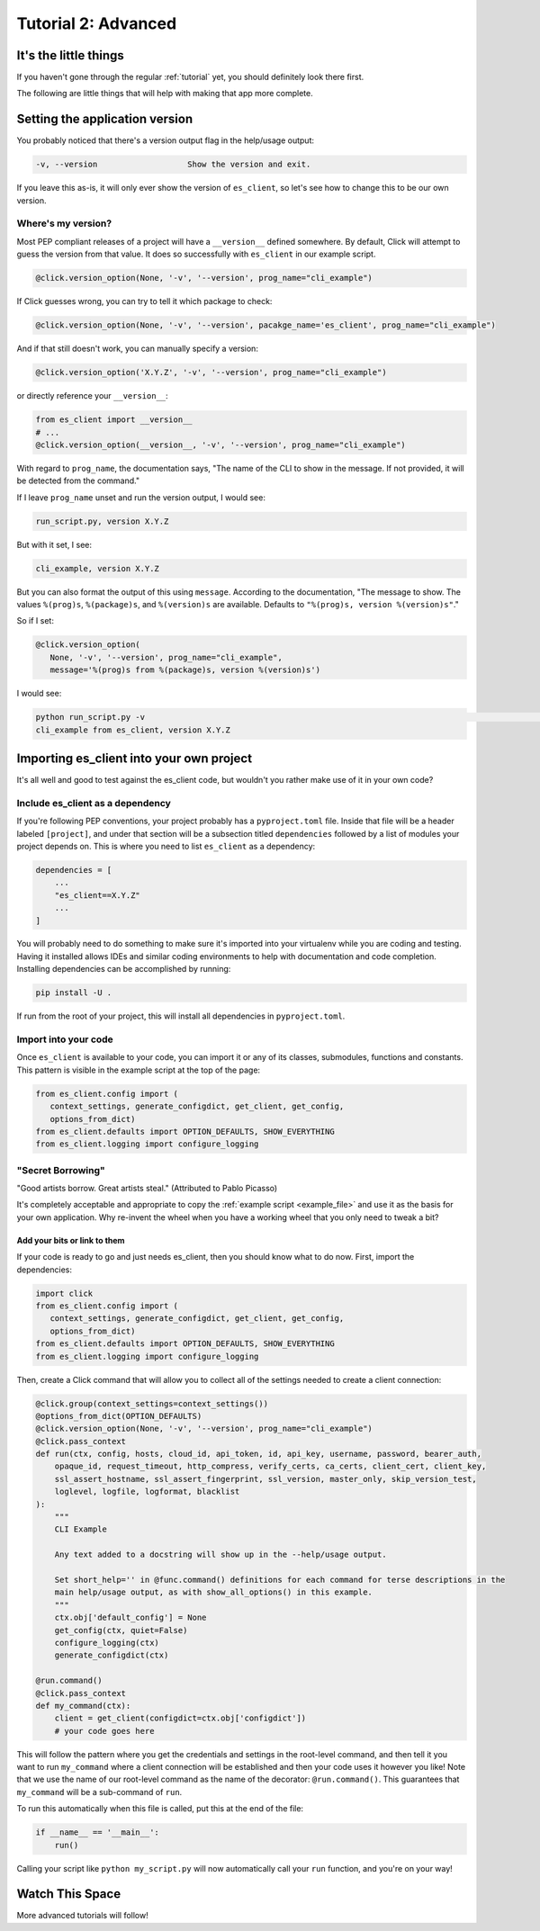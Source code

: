 .. _tutorial2:

####################
Tutorial 2: Advanced
####################

**********************
It's the little things
**********************

If you haven't gone through the regular :ref:`tutorial` yet, you should definitely look there first.

The following are little things that will help with making that app more complete.

.. _setting_version:

*******************************
Setting the application version
*******************************

You probably noticed that there's a version output flag in the help/usage output:

.. code-block:: console

   -v, --version                   Show the version and exit.

If you leave this as-is, it will only ever show the version of ``es_client``, so let's see how to
change this to be our own version.

===================
Where's my version?
===================

Most PEP compliant releases of a project will have a ``__version__`` defined somewhere. By default,
Click will attempt to guess the version from that value. It does so successfully with ``es_client``
in our example script.

.. code-block:: python

   @click.version_option(None, '-v', '--version', prog_name="cli_example")

If Click guesses wrong, you can try to tell it which package to check:

.. code-block:: python

   @click.version_option(None, '-v', '--version', pacakge_name='es_client', prog_name="cli_example")

And if that still doesn't work, you can manually specify a version:

.. code-block:: python

   @click.version_option('X.Y.Z', '-v', '--version', prog_name="cli_example")

or directly reference your ``__version__``:

.. code-block:: python

   from es_client import __version__
   # ...
   @click.version_option(__version__, '-v', '--version', prog_name="cli_example")

With regard to ``prog_name``, the documentation says, "The name of the CLI to show in the message. If
not provided, it will be detected from the command."

If I leave ``prog_name`` unset and run the version output, I would see:

.. code-block:: console

   run_script.py, version X.Y.Z

But with it set, I see:

.. code-block:: console

   cli_example, version X.Y.Z

But you can also format the output of this using ``message``. According to the documentation, "The
message to show. The values ``%(prog)s``, ``%(package)s``, and ``%(version)s`` are available.
Defaults to ``"%(prog)s, version %(version)s"``."

So if I set:

.. code-block:: python

   @click.version_option(
      None, '-v', '--version', prog_name="cli_example",
      message='%(prog)s from %(package)s, version %(version)s')

I would see:

.. code-block:: console

   python run_script.py -v                                                                                                  ─╯
   cli_example from es_client, version X.Y.Z

.. _importing:

*****************************************
Importing es_client into your own project
*****************************************

It's all well and good to test against the es_client code, but wouldn't you rather make use of it
in your own code?

=================================
Include es_client as a dependency
=================================

If you're following PEP conventions, your project probably has a ``pyproject.toml`` file. Inside
that file will be a header labeled ``[project]``, and under that section will be a subsection
titled ``dependencies`` followed by a list of modules your project depends on. This is where you
need to list ``es_client`` as a dependency:

.. code-block::

   dependencies = [
       ...
       "es_client==X.Y.Z"
       ...
   ]

You will probably need to do something to make sure it's imported into your virtualenv while you are
coding and testing. Having it installed allows IDEs and similar coding environments to help with
documentation and code completion. Installing dependencies can be accomplished by running:

.. code-block:: console

   pip install -U .

If run from the root of your project, this will install all dependencies in ``pyproject.toml``.

=====================
Import into your code
=====================

Once ``es_client`` is available to your code, you can import it or any of its classes, submodules,
functions and constants. This pattern is visible in the example script at the top of the page:

.. code-block:: python

   from es_client.config import (
      context_settings, generate_configdict, get_client, get_config,
      options_from_dict)
   from es_client.defaults import OPTION_DEFAULTS, SHOW_EVERYTHING
   from es_client.logging import configure_logging


==================
"Secret Borrowing"
==================

"Good artists borrow. Great artists steal." (Attributed to Pablo Picasso)

It's completely acceptable and appropriate to copy the :ref:`example script <example_file>` and use
it as the basis for your own application. Why re-invent the wheel when you have a working wheel that
you only need to tweak a bit?

-----------------------------
Add your bits or link to them
-----------------------------

If your code is ready to go and just needs es_client, then you should know what to do now. First,
import the dependencies:

.. code-block:: python

   import click
   from es_client.config import (
      context_settings, generate_configdict, get_client, get_config,
      options_from_dict)
   from es_client.defaults import OPTION_DEFAULTS, SHOW_EVERYTHING
   from es_client.logging import configure_logging

Then, create a Click command that will allow you to collect all of the settings needed to create a
client connection:

.. code-block:: python

   @click.group(context_settings=context_settings())
   @options_from_dict(OPTION_DEFAULTS)
   @click.version_option(None, '-v', '--version', prog_name="cli_example")
   @click.pass_context
   def run(ctx, config, hosts, cloud_id, api_token, id, api_key, username, password, bearer_auth,
       opaque_id, request_timeout, http_compress, verify_certs, ca_certs, client_cert, client_key,
       ssl_assert_hostname, ssl_assert_fingerprint, ssl_version, master_only, skip_version_test,
       loglevel, logfile, logformat, blacklist
   ):
       """
       CLI Example 
       
       Any text added to a docstring will show up in the --help/usage output.
   
       Set short_help='' in @func.command() definitions for each command for terse descriptions in the
       main help/usage output, as with show_all_options() in this example.
       """
       ctx.obj['default_config'] = None
       get_config(ctx, quiet=False)
       configure_logging(ctx)
       generate_configdict(ctx)
   
   @run.command()
   @click.pass_context
   def my_command(ctx):
       client = get_client(configdict=ctx.obj['configdict'])
       # your code goes here

This will follow the pattern where you get the credentials and settings in the root-level command,
and then tell it you want to run ``my_command`` where a client connection will be established and
then your code uses it however you like! Note that we use the name of our root-level command as the
name of the decorator: ``@run.command()``. This guarantees that ``my_command`` will be a
sub-command of ``run``.

To run this automatically when this file is called, put this at the end of the file:

.. code-block:: python

   if __name__ == '__main__':
       run()

Calling your script like ``python my_script.py`` will now automatically call your ``run`` function,
and you're on your way!

.. _more_advanced:

****************
Watch This Space
****************

More advanced tutorials will follow!